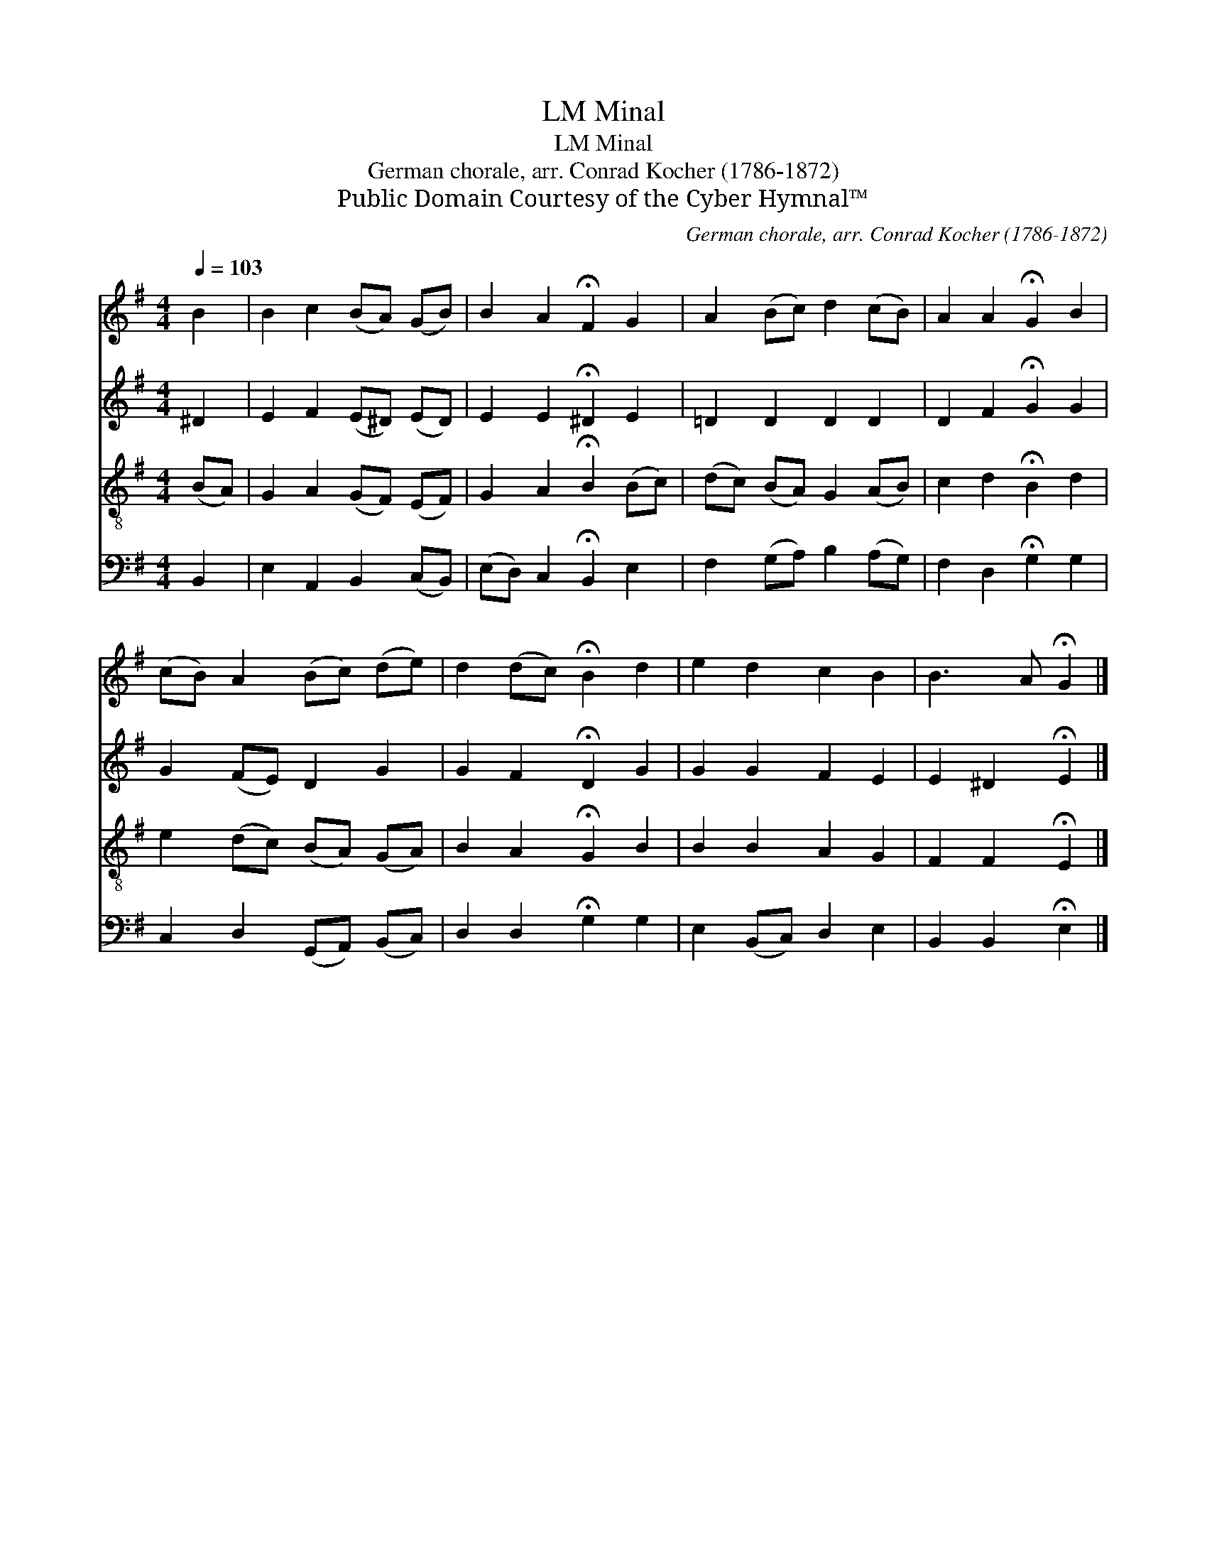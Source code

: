 X:1
T:Minal, LM
T:Minal, LM
T:German chorale, arr. Conrad Kocher (1786-1872)
T:Public Domain Courtesy of the Cyber Hymnal™
C:German chorale, arr. Conrad Kocher (1786-1872)
Z:Public Domain
Z:Courtesy of the Cyber Hymnal™
%%score 1 2 3 4
L:1/8
Q:1/4=103
M:4/4
K:G
V:1 treble 
V:2 treble 
V:3 treble-8 
V:4 bass 
V:1
 B2 | B2 c2 (BA) (GB) | B2 A2 !fermata!F2 G2 | A2 (Bc) d2 (cB) | A2 A2 !fermata!G2 B2 | %5
 (cB) A2 (Bc) (de) | d2 (dc) !fermata!B2 d2 | e2 d2 c2 B2 | B3 A !fermata!G2 |] %9
V:2
 ^D2 | E2 F2 (E^D) (ED) | E2 E2 !fermata!^D2 E2 | =D2 D2 D2 D2 | D2 F2 !fermata!G2 G2 | %5
 G2 (FE) D2 G2 | G2 F2 !fermata!D2 G2 | G2 G2 F2 E2 | E2 ^D2 !fermata!E2 |] %9
V:3
 (BA) | G2 A2 (GF) (EF) | G2 A2 !fermata!B2 (Bc) | (dc) (BA) G2 (AB) | c2 d2 !fermata!B2 d2 | %5
 e2 (dc) (BA) (GA) | B2 A2 !fermata!G2 B2 | B2 B2 A2 G2 | F2 F2 !fermata!E2 |] %9
V:4
 B,,2 | E,2 A,,2 B,,2 (C,B,,) | (E,D,) C,2 !fermata!B,,2 E,2 | F,2 (G,A,) B,2 (A,G,) | %4
 F,2 D,2 !fermata!G,2 G,2 | C,2 D,2 (G,,A,,) (B,,C,) | D,2 D,2 !fermata!G,2 G,2 | %7
 E,2 (B,,C,) D,2 E,2 | B,,2 B,,2 !fermata!E,2 |] %9

